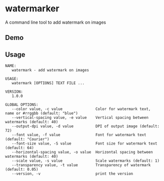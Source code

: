 * watermarker

A command line tool to add watermark on images

** Demo

[[file:example.watermarked.png]]

** Usage

#+BEGIN_EXAMPLE
NAME:
   watermark - add watermark on images

USAGE:
   watermark [OPTIONS] TEXT FILE ...

VERSION:
   1.0.0

GLOBAL OPTIONS:
   --color value, -c value               Color for watermark text, name or #rrggbb (default: "blue")
   --vertical-spacing value, -e value    Vertical spacing between watermarks (default: 40)
   --output-dpi value, -d value          DPI of output image (default: 72)
   --font value, -f value                Font for watermark text (default: "Courier")
   --font-size value, -S value           Font size for watermark text (default: 64)
   --horizontal-spacing value, -o value  Horizontal spacing between watermarks (default: 40)
   --scale value, -s value               Scale watermarks (default: 1)
   --transparency value, -t value        Transparency of watermark (default: 0.05)
   --version, -v                         print the version
#+END_EXAMPLE
